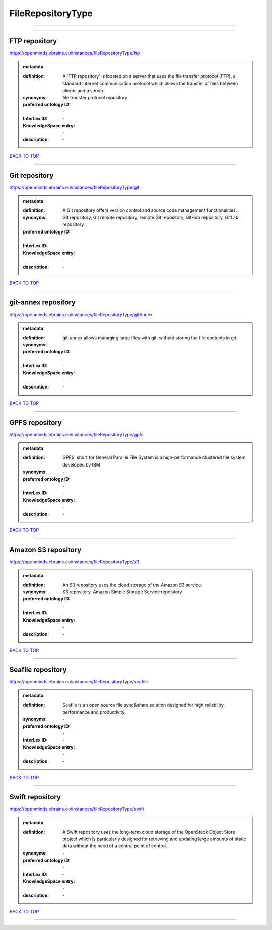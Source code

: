 ##################
FileRepositoryType
##################

------------

------------

FTP repository
--------------

https://openminds.ebrains.eu/instances/fileRepositoryType/ftp

.. admonition:: metadata

   :definition: A 'FTP repository' is located on a server that uses the file transfer protocol (FTP), a standard internet communication protocol which allows the transfer of files between clients and a server.
   :synonyms: file transfer protocol repository
   :preferred ontology ID: \-
   :InterLex ID: \-
   :KnowledgeSpace entry: \-
   :description: \-

`BACK TO TOP <FileRepositoryType_>`_

------------

Git repository
--------------

https://openminds.ebrains.eu/instances/fileRepositoryType/git

.. admonition:: metadata

   :definition: A Git repository offers version control and source code management functionalities.
   :synonyms: Git repository, Git remote repository, remote Git repository, GitHub repository, GitLab repository
   :preferred ontology ID: \-
   :InterLex ID: \-
   :KnowledgeSpace entry: \-
   :description: \-

`BACK TO TOP <FileRepositoryType_>`_

------------

git-annex repository
--------------------

https://openminds.ebrains.eu/instances/fileRepositoryType/gitAnnex

.. admonition:: metadata

   :definition: git-annex allows managing large files with git, without storing the file contents in git.
   :synonyms: \-
   :preferred ontology ID: \-
   :InterLex ID: \-
   :KnowledgeSpace entry: \-
   :description: \-

`BACK TO TOP <FileRepositoryType_>`_

------------

GPFS repository
---------------

https://openminds.ebrains.eu/instances/fileRepositoryType/gpfs

.. admonition:: metadata

   :definition: GPFS, short for General Parallel File System is a high-performance clustered file system developed by IBM
   :synonyms: \-
   :preferred ontology ID: \-
   :InterLex ID: \-
   :KnowledgeSpace entry: \-
   :description: \-

`BACK TO TOP <FileRepositoryType_>`_

------------

Amazon S3 repository
--------------------

https://openminds.ebrains.eu/instances/fileRepositoryType/s3

.. admonition:: metadata

   :definition: An S3 repository uses the cloud storage of the Amazon S3 service.
   :synonyms: S3 repository, Amazon Simple Storage Service repository
   :preferred ontology ID: \-
   :InterLex ID: \-
   :KnowledgeSpace entry: \-
   :description: \-

`BACK TO TOP <FileRepositoryType_>`_

------------

Seafile repository
------------------

https://openminds.ebrains.eu/instances/fileRepositoryType/seafile

.. admonition:: metadata

   :definition: Seafile is an open source file sync&share solution designed for high reliability, performance and productivity.
   :synonyms: \-
   :preferred ontology ID: \-
   :InterLex ID: \-
   :KnowledgeSpace entry: \-
   :description: \-

`BACK TO TOP <FileRepositoryType_>`_

------------

Swift repository
----------------

https://openminds.ebrains.eu/instances/fileRepositoryType/swift

.. admonition:: metadata

   :definition: A Swift repository uses the long-term cloud storage of the OpenStack Object Store project which is particularly designed for retrieving and updating large amounts of static data without the need of a central point of control.
   :synonyms: \-
   :preferred ontology ID: \-
   :InterLex ID: \-
   :KnowledgeSpace entry: \-
   :description: \-

`BACK TO TOP <FileRepositoryType_>`_

------------

